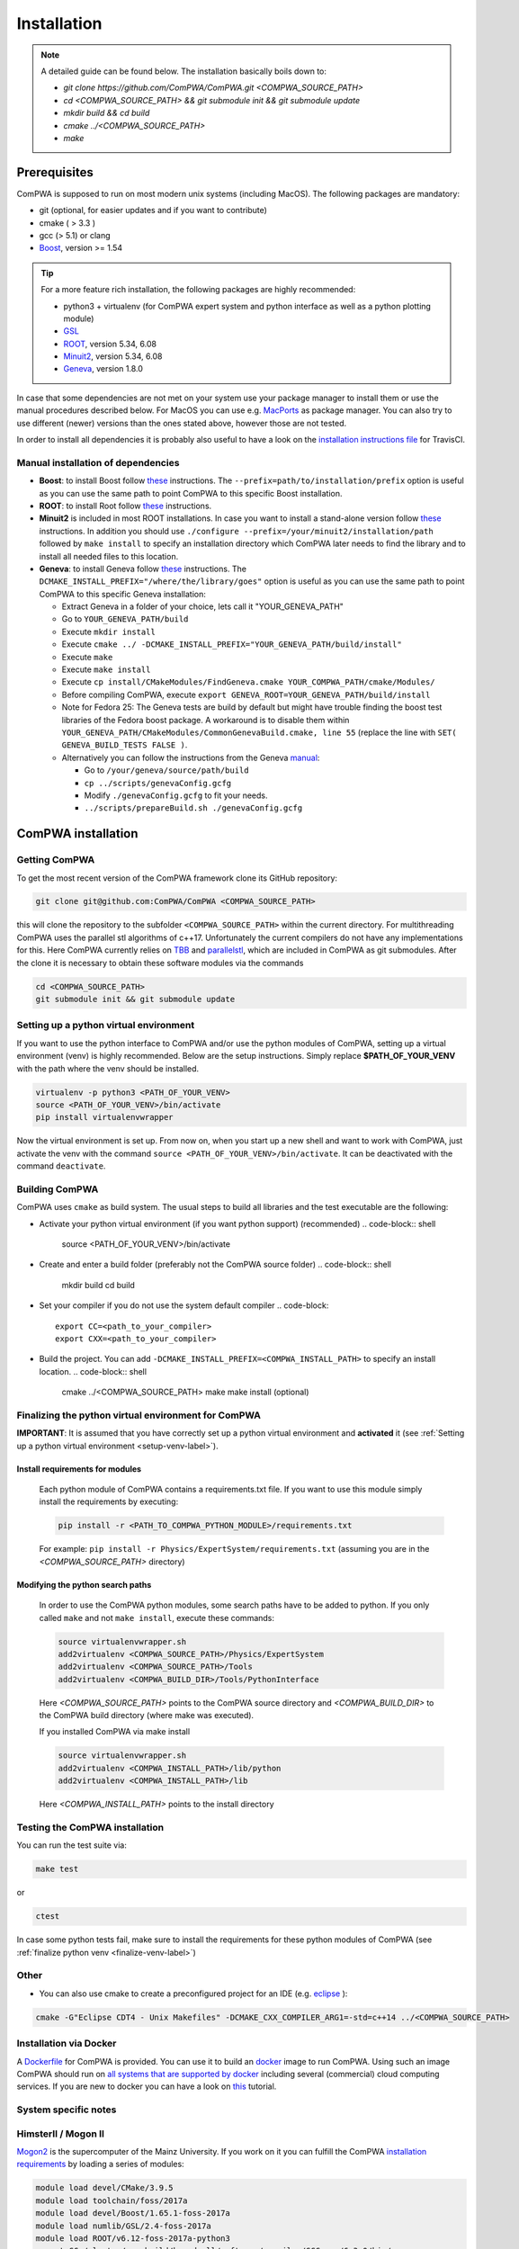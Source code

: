 Installation
============

.. note::
   A detailed guide can be found below. The installation basically boils down to:

   * `git clone https://github.com/ComPWA/ComPWA.git <COMPWA_SOURCE_PATH>`
   * `cd <COMPWA_SOURCE_PATH> && git submodule init && git submodule update`
   * `mkdir build && cd build`
   * `cmake ../<COMPWA_SOURCE_PATH>`
   * `make`


Prerequisites
-------------

ComPWA is supposed to run on most modern unix systems (including MacOS). The following packages are mandatory:

* git (optional, for easier updates and if you want to contribute)
* cmake ( > 3.3 )
* gcc (> 5.1) or clang
* `Boost <http://www.boost.org/users/download/>`_\ , version >= 1.54

.. tip::
   For a more feature rich installation, the following packages are highly recommended:

   * python3 + virtualenv (for ComPWA expert system and python interface as well as a python plotting module)
   * `GSL <https://www.gnu.org/software/gsl/>`_
   * `ROOT <http://root.cern.ch/drupal/content/downloading-root>`_\ , version 5.34, 6.08
   * `Minuit2 <http://seal.web.cern.ch/seal/snapshot/work-packages/mathlibs/minuit/>`_\ , version 5.34, 6.08
   * `Geneva <https://launchpad.net/geneva/+download>`_\ , version 1.8.0

In case that some dependencies are not met on your system use your package manager to install them or use the manual procedures described below. For MacOS you can use e.g. `MacPorts <https://www.macports.org>`_ as package manager.
You can also try to use different (newer) versions than the ones stated above, however those are not tested.

In order to install all dependencies it is probably also useful to have a look
on the `installation instructions file <https://github.com/ComPWA/ComPWA/blob/master/.travis.yml>`_ for TravisCI.


Manual installation of dependencies
^^^^^^^^^^^^^^^^^^^^^^^^^^^^^^^^^^^

* **Boost**: to install Boost follow 
  `these <http://www.boost.org/doc/libs/1_54_0/more/getting_started/unix-variants.html#easy-build-and-install>`_ 
  instructions. The ``--prefix=path/to/installation/prefix`` option is useful
  as you can use the same path to point ComPWA to this specific Boost
  installation.

* **ROOT**: to install Root follow
  `these <http://root.cern.ch/drupal/content/installing-root-source>`_
  instructions.

* **Minuit2** is included in most ROOT installations. In case you want to
  install a stand-alone version follow
  `these <http://seal.web.cern.ch/seal/snapshot/work-packages/mathlibs/minuit/gettingStarted/autoconf.html>`_
  instructions. In addition you should use
  ``./configure --prefix=/your/minuit2/installation/path`` followed by
  ``make install`` to specify an installation directory which ComPWA later
  needs to find the library and to install all needed files to this location.

* **Geneva**: to install Geneva follow 
  `these <http://www.gemfony.eu/index.php?id=genevainstallation>`_ 
  instructions. The ``DCMAKE_INSTALL_PREFIX="/where/the/library/goes"`` option
  is useful as you can use the same path to point ComPWA to this specific 
  Geneva installation:

  * Extract Geneva in a folder of your choice, lets call it "YOUR_GENEVA_PATH"
  * Go to ``YOUR_GENEVA_PATH/build``
  * Execute ``mkdir install``
  * Execute ``cmake ../ -DCMAKE_INSTALL_PREFIX="YOUR_GENEVA_PATH/build/install"``
  * Execute ``make``
  * Execute ``make install``
  * Execute ``cp install/CMakeModules/FindGeneva.cmake YOUR_COMPWA_PATH/cmake/Modules/``
  * Before compiling ComPWA, execute ``export GENEVA_ROOT=YOUR_GENEVA_PATH/build/install``
  * Note for Fedora 25: The Geneva tests are build by default but might have trouble finding the boost test libraries of the Fedora boost package. A workaround is to disable them within ``YOUR_GENEVA_PATH/CMakeModules/CommonGenevaBuild.cmake, line 55`` (replace the line with ``SET( GENEVA_BUILD_TESTS FALSE )``.
  * Alternatively you can follow the instructions from the Geneva `manual <http://www.gemfony.eu/fileadmin/documentation/geneva-manual.pdf>`_\ :

    * Go to ``/your/geneva/source/path/build``
    * ``cp ../scripts/genevaConfig.gcfg``
    * Modify ``./genevaConfig.gcfg`` to fit your needs.
    * ``../scripts/prepareBuild.sh ./genevaConfig.gcfg``

ComPWA installation
-------------------

Getting ComPWA
^^^^^^^^^^^^^^

To get the most recent version of the ComPWA framework clone its GitHub repository:

.. code-block:: shell

   git clone git@github.com:ComPWA/ComPWA <COMPWA_SOURCE_PATH>

this will clone the repository to the subfolder ``<COMPWA_SOURCE_PATH>`` within the current directory.
For multithreading ComPWA uses the parallel stl algorithms of c++17. Unfortunately the current compilers do not have any implementations for this. Here ComPWA currently relies on `TBB <https://github.com/01org/tbb>`_ and `parallelstl <https://github.com/intel/parallelstl>`_\ , which are included in ComPWA as git submodules. After the clone it is necessary to obtain these software modules via the commands

.. code-block:: shell

   cd <COMPWA_SOURCE_PATH>
   git submodule init && git submodule update

.. _setup-venv-label:

Setting up a python virtual environment
^^^^^^^^^^^^^^^^^^^^^^^^^^^^^^^^^^^^^^^

If you want to use the python interface to ComPWA and/or use the python modules of ComPWA, setting up a virtual environment (venv) is highly recommended. Below are the setup instructions. Simply replace **$PATH_OF_YOUR_VENV** with the path where the venv should be installed.

.. code-block:: shell

   virtualenv -p python3 <PATH_OF_YOUR_VENV>
   source <PATH_OF_YOUR_VENV>/bin/activate
   pip install virtualenvwrapper

Now the virtual environment is set up. From now on, when you start up a new shell and want to work with ComPWA, just activate the venv with the command ``source <PATH_OF_YOUR_VENV>/bin/activate``. It can be deactivated with the command ``deactivate``.

.. _build-compwa-label:

Building ComPWA
^^^^^^^^^^^^^^^

ComPWA uses ``cmake`` as build system. The usual steps to build all libraries and the test executable are the following:


* Activate your python virtual environment (if you want python support) (recommended)
  .. code-block:: shell

       source <PATH_OF_YOUR_VENV>/bin/activate

* Create and enter a build folder (preferably not the ComPWA source folder)
  .. code-block:: shell

       mkdir build
       cd build

* Set your compiler if you do not use the system default compiler
  .. code-block::

       export CC=<path_to_your_compiler> 
       export CXX=<path_to_your_compiler>

* Build the project. You can add ``-DCMAKE_INSTALL_PREFIX=<COMPWA_INSTALL_PATH>`` to specify an install location.
  .. code-block:: shell

       cmake ../<COMPWA_SOURCE_PATH> 
       make
       make install (optional)


.. _finalize-venv-label:

Finalizing the python virtual environment for ComPWA
^^^^^^^^^^^^^^^^^^^^^^^^^^^^^^^^^^^^^^^^^^^^^^^^^^^^

**IMPORTANT**: It is assumed that you have correctly set up a python virtual environment and **activated** it (see :ref:`Setting up a python virtual environment <setup-venv-label>`).


Install requirements for modules
""""""""""""""""""""""""""""""""
  Each python module of ComPWA contains a requirements.txt file. If you want to use this module simply install the requirements by executing:
  
  .. code-block:: shell

     pip install -r <PATH_TO_COMPWA_PYTHON_MODULE>/requirements.txt
    
  For example: ``pip install -r Physics/ExpertSystem/requirements.txt`` (assuming you are in the `<COMPWA_SOURCE_PATH>` directory)

Modifying the python search paths
"""""""""""""""""""""""""""""""""
  In order to use the ComPWA python modules, some search paths have to be added to python.  If you only called ``make`` and not ``make install``, execute these commands:

  .. code-block:: shell

     source virtualenvwrapper.sh
     add2virtualenv <COMPWA_SOURCE_PATH>/Physics/ExpertSystem
     add2virtualenv <COMPWA_SOURCE_PATH>/Tools
     add2virtualenv <COMPWA_BUILD_DIR>/Tools/PythonInterface

  Here `<COMPWA_SOURCE_PATH>` points to the ComPWA source directory and `<COMPWA_BUILD_DIR>` to the ComPWA build directory (where make was executed).
  
  If you installed ComPWA via make install

  .. code-block:: shell

     source virtualenvwrapper.sh
     add2virtualenv <COMPWA_INSTALL_PATH>/lib/python
     add2virtualenv <COMPWA_INSTALL_PATH>/lib

  Here `<COMPWA_INSTALL_PATH>` points to the install directory

Testing the ComPWA installation
^^^^^^^^^^^^^^^^^^^^^^^^^^^^^^^

You can run the test suite via:

.. code-block:: shell
   
   make test

or

.. code-block:: shell
   
   ctest

In case some python tests fail, make sure to install the requirements for these python modules of ComPWA (see :ref:`finalize python venv <finalize-venv-label>`)

Other
^^^^^

* You can also use cmake to create a preconfigured project for an IDE (e.g. `eclipse <https://www.eclipse.org>`_ ):

.. code-block:: shell

       cmake -G"Eclipse CDT4 - Unix Makefiles" -DCMAKE_CXX_COMPILER_ARG1=-std=c++14 ../<COMPWA_SOURCE_PATH>

Installation via Docker
^^^^^^^^^^^^^^^^^^^^^^^

A `Dockerfile <https://github.com/ComPWA/ComPWA/blob/master/Dockerfile>`_ for ComPWA is provided. You can use it to build an `docker <https://www.docker.com>`_ image to run ComPWA. Using such an image ComPWA should run on `all systems that are supported by docker <https://docs.docker.com/engine/installation/>`_ including several (commercial) cloud computing services. If you are new to docker you can have a look on `this <https://prakhar.me/docker-curriculum/>`_ tutorial.

System specific notes
^^^^^^^^^^^^^^^^^^^^^

HimsterII / Mogon II
^^^^^^^^^^^^^^^^^^^^

`Mogon2 <https://hpc.uni-mainz.de/>`_ is the supercomputer of the Mainz University. If you work on it you can fulfill the ComPWA `installation requirements <#requirements>`_ by loading a series of modules:

.. code-block:: shell

   module load devel/CMake/3.9.5
   module load toolchain/foss/2017a
   module load devel/Boost/1.65.1-foss-2017a
   module load numlib/GSL/2.4-foss-2017a
   module load ROOT/v6.12-foss-2017a-python3
   export CC=/cluster/easybuild/broadwell/software/compiler/GCCcore/6.3.0/bin/gcc
   export CXX=/cluster/easybuild/broadwell/software/compiler/GCCcore/6.3.0/bin/g++

Now follow :ref:`the build instructions <build-compwa-label>`.

Troubleshooting
---------------

Add content here
